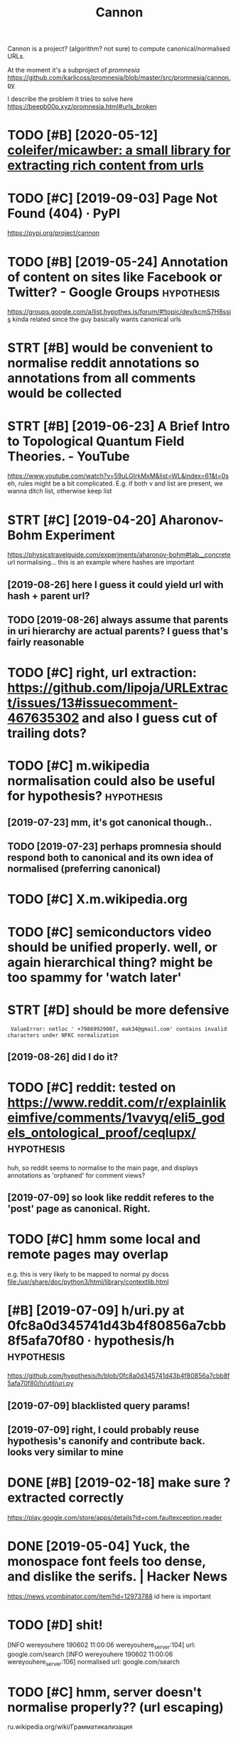 #+TITLE: Cannon
#+filetags: cannon

Cannon is a project? (algorithm? not sure) to compute canonical/normalised URLs.

At the moment it's a subproject of [[promnesia]]
https://github.com/karlicoss/promnesia/blob/master/src/promnesia/cannon.py

I describe the problem it tries to solve here https://beepb00p.xyz/promnesia.html#urls_broken


* TODO [#B] [2020-05-12] [[https://github.com/coleifer/micawber][coleifer/micawber: a small library for extracting rich content from urls]]
:PROPERTIES:
:ID:       bbecb17a86b74eb34a0d9f12daebb8d6
:END:
* TODO [#C] [2019-09-03] Page Not Found (404) · PyPI
:PROPERTIES:
:ID:       ca0abf10acd43751a5dbf1538ecca77e
:END:
https://pypi.org/project/cannon
* TODO [#B] [2019-05-24] Annotation of content on sites like Facebook or Twitter? - Google Groups :hypothesis:
:PROPERTIES:
:ID:       0eb745c8119eeffad0ecd5e0d6402e88
:END:
 https://groups.google.com/a/list.hypothes.is/forum/#!topic/dev/kcmS7H8ssis
kinda related since the guy basically wants canonical urls
* STRT [#B] would be convenient to normalise reddit annotations so annotations from all comments would be collected
:PROPERTIES:
:CREATED:  [2019-05-06]
:ID:       08372d12666105d8080271b9e795e09c
:END:
* STRT [#B] [2019-06-23] A Brief Intro to Topological Quantum Field Theories. - YouTube
:PROPERTIES:
:ID:       dbc7682ffa669dc538c9d6738af5583b
:END:
 https://www.youtube.com/watch?v=59uLGIrkMxM&list=WL&index=61&t=0s
eh, rules might be a bit complicated. E.g. if both v and list are present, we wanna ditch list, otherwise keep list
* STRT [#C] [2019-04-20] Aharonov-Bohm Experiment
:PROPERTIES:
:ID:       9fd17d35ee5e8b6086b877471d5af9dc
:END:
https://physicstravelguide.com/experiments/aharonov-bohm#tab__concrete
url normalising... this is an example where hashes are important
** [2019-08-26] here I guess it could yield url with hash + parent url?
:PROPERTIES:
:ID:       2d5e187242c9431db8f007ac18c4f58e
:END:
** TODO [2019-08-26] always assume that parents in uri hierarchy are actual parents? I guess that's fairly reasonable
:PROPERTIES:
:ID:       8a26068c63b1c081b7d8036d2bd63c78
:END:
* TODO [#C] right, url extraction: https://github.com/lipoja/URLExtract/issues/13#issuecomment-467635302 and also I guess cut of trailing dots?
:PROPERTIES:
:CREATED:  [2019-02-26]
:ID:       beb4c80cc0548d4c6b26ba10a10d7592
:END:

* TODO [#C] m.wikipedia normalisation could also be useful for hypothesis? :hypothesis:
:PROPERTIES:
:CREATED:  [2019-07-23]
:ID:       1cdfa4345aeecf69d486406c0c11c945
:END:
** [2019-07-23] mm, it's got canonical though..
:PROPERTIES:
:ID:       52a07f7fbf3d44efa948a8b019dc2d8e
:END:
** TODO [2019-07-23] perhaps promnesia should respond both to canonical and its own idea of normalised (preferring canonical)
:PROPERTIES:
:ID:       07e619c728a12a247e5dbc191398421b
:END:
* TODO [#C] X.m.wikipedia.org
:PROPERTIES:
:CREATED:  [2019-07-23]
:ID:       de3ad3059e6fe82edced199fb4e36113
:END:
* TODO [#C] semiconductors video should be unified properly. well, or again hierarchical thing? might be too spammy for 'watch later'
:PROPERTIES:
:CREATED:  [2019-07-15]
:ID:       92f11f14e1673ff255761dff2ba579d9
:END:
* STRT [#D] should be more defensive
:PROPERTIES:
:CREATED:  [2019-06-05]
:ID:       3a001ab28a4d44f47e9be5740af64292
:END:
:  ValueError: netloc ' +79869929087, mak34@gmail.com' contains invalid characters under NFKC normalization
** [2019-08-26] did I do it?
:PROPERTIES:
:ID:       a65a7bff7309a4c8c51f19336bcb9206
:END:
* TODO [#C] reddit: tested on https://www.reddit.com/r/explainlikeimfive/comments/1vavyq/eli5_godels_ontological_proof/ceqlupx/ :hypothesis:
:PROPERTIES:
:CREATED:  [2019-07-09]
:ID:       acee4947eac67c6105478d7d58f7e948
:END:
huh, so reddit seems to normalise to the main page, and displays annotations as 'orphaned' for comment views?
** [2019-07-09] so look like reddit referes to the 'post' page as canonical. Right.
:PROPERTIES:
:ID:       3e768c6a1ae834e4ae3849ad6200534c
:END:
* TODO [#C] hmm some local and remote pages may overlap
:PROPERTIES:
:CREATED:  [2019-07-13]
:ID:       31944557e36b68a27ace9b20c2e78ad6
:END:
e.g. this is very likely to be mapped to normal py docss
file:/usr/share/doc/python3/html/library/contextlib.html

* [#B] [2019-07-09] h/uri.py at 0fc8a0d345741d43b4f80856a7cbb8f5afa70f80 · hypothesis/h :hypothesis:
:PROPERTIES:
:ID:       bb70d522519ee8285b31031dda16bda6
:END:
https://github.com/hypothesis/h/blob/0fc8a0d345741d43b4f80856a7cbb8f5afa70f80/h/util/uri.py
** [2019-07-09] blacklisted query params!
:PROPERTIES:
:ID:       cb798afca15197a1d1aa7e185c84a57f
:END:
** [2019-07-09] right, I could probably reuse hypothesis's canonify and contribute back. looks very similar to mine
:PROPERTIES:
:ID:       414a37cbed163b8a8961fb46adb5aefa
:END:

* DONE [#B] [2019-02-18] make sure ? extracted correctly
:PROPERTIES:
:ID:       816fc3f08e52e94061717607c7dd9c88
:END:
https://play.google.com/store/apps/details?id=com.faultexception.reader

* DONE [2019-05-04] Yuck, the monospace font feels too dense, and dislike the serifs. | Hacker News
:PROPERTIES:
:ID:       d82047bb256142d0cd19b5cf2486d1d0
:END:
https://news.ycombinator.com/item?id=12973788
id here is important


* TODO [#D] shit!
:PROPERTIES:
:CREATED:  [2019-06-02]
:ID:       3538932b2e7318bcc7ef9f7eb39f5a7f
:END:
[INFO wereyouhere 190602 11:00:06 wereyouhere_server:104] url: google.com/search
[INFO wereyouhere 190602 11:00:06 wereyouhere_server:106] normalised url: google.com/search
* TODO [#C] hmm, server doesn't normalise properly?? (url escaping)
:PROPERTIES:
:CREATED:  [2019-06-02]
:ID:       7a03fc3092853d2576fe3c21808ade40
:END:
ru.wikipedia.org/wiki/Грамматикализация
* TODO [#D] [2019-08-25] Lisp Language
:PROPERTIES:
:ID:       ff198ff47b4dcd940dd0d03e863d951a
:END:
http://wiki.c2.com/?LispLanguage
canonify
* STRT [#C] archive.org                                             :linkrot:
:PROPERTIES:
:CREATED:  [2019-12-26]
:ID:       3660d3164b7bf9624969267ec54288d3
:END:
* TODO [#C] should be idempotent?
:PROPERTIES:
:CREATED:  [2019-09-03]
:ID:       5ac5e0cc1150065be92dda8eac1a3e2b
:END:
* [#C] [2020-01-02] motivation: On Privacy versus Freedom | Matrix.org
:PROPERTIES:
:ID:       4c84ac3421f5e26ecc399ae5983a63b5
:END:
https://www.instapaper.com/read/1265139707
instapaper 'imports' pages and assigns an id
so you can't connect your annotations on instapaper to notes etc
* CANCEL [#D] http://lifebio.wiki/флуоксетин-прозак didn't handle
:PROPERTIES:
:CREATED:  [2019-07-14]
:ID:       21922ccb04bea7d7713a99c025ad477b
:END:
* TODO [#B] roam links
:PROPERTIES:
:CREATED:  [2020-04-19]
:ID:       5b023a6dcb429aa694c953806efada04
:END:
* TODO [#C] [2019-03-27] rbaier/python-urltools: Some functions to parse and normalize URLs.
:PROPERTIES:
:ID:       3300eb74419e8d71c75cd5425b63643e
:END:
https://github.com/rbaier/python-urltools

* STRT [#B] just specify admissible regexes for urls so it's easier to unify?
:PROPERTIES:
:CREATED:  [2019-11-08]
:ID:       00d772b571c2abf5e1fcc207b1ed300b
:END:
e.g. twitter.com/user/status/statusid

maybe normalise to this?
twitter.com/i/web/status/1053151870791835649

reddit.com/comments/5ombk8 -- huh, normalise to this?
TODO m.readdit/old.reddit


en.m.wikipedia/ru.m.wikipedia
maybe stripp off subdom completely?


youtube.com/watch?v=xAy---wp_DQ&list=PL0k_yDgrqAiU_EF5d7krLIds1ebhTxCjm&shuffle=221
youtube.com/watch?v=Woa3MPijE3s&list=PL0k_yDgrqAiXKspaa1GIS0jbbLrsAa3sk&spfreload=10
** [2019-11-09] also this to summarize
:PROPERTIES:
:ID:       8d9e63c88e511143de8fb44576d4863a
:END:
sqlite3 promnesia.sqlite 'select domain, count(domain) from (select substr(norm_url, 0, instr(norm_url, "/")) as domain from visits) group by domain order by count(domain)'

* TODO [#C] old.reddit and new reddit
:PROPERTIES:
:CREATED:  [2020-01-12]
:ID:       3734a8ef598b320e7316b889fc6a4778
:END:
* TODO [#C] maybe https://youtu.be/zRxI0DaQrag?t=1380 ?
:PROPERTIES:
:CREATED:  [2019-11-15]
:ID:       36c92265c3e08af9256f7e31d835d3a9
:END:
* TODO [#C] github: https://twitter.com/i/web/status/928602151286386688 this end up trimmed with ... :(
:PROPERTIES:
:CREATED:  [2019-11-09]
:ID:       84e28a507210c6a58d3ec38fbf1c0bfa
:END:
* TODO [#C] github: https://twitter.com/i/web/status/1156086851633131520
:PROPERTIES:
:CREATED:  [2019-11-07]
:ID:       67ecadb2ef17d192d9a26b856154ba3a
:END:
* TODO [#A] [2020-06-30] [[https://gitlab.com/KevinRoebert/ClearUrls][Kevin R. / ClearURLs · GitLab]]
:PROPERTIES:
:ID:       e97c314e7890840f6e391e9fecf072d4
:END:
: Once ClearURLs has cleaned the address, it will look like this: https://www.amazon.com/dp/exampleProduct
* TODO Reuse url cleaning tools?
:PROPERTIES:
:CREATED:  [2020-06-29]
:ID:       717f165872e98b261cd72ef3b1ab2cbb
:END:
: Regarding the cleaning of URLs, are you aware of the ClearURLs [1] extension? It seems to achieve much of what you're trying to do.

[1]: https://gitlab.com/KevinRoebert/ClearUrls

* STRT [#C] [2020-04-30] [[http://www.defmacro.org/2016/12/22/writing-well.html][Writing well | defmacro]]
:PROPERTIES:
:ID:       67b214e02ad7198f84490b8a773103f3
:END:
support for archive.org and test on this page
* [2020-11-15] [[https://www.youtube.com/c/Wendoverproductions/videos][Wendover Productions - YouTube]]
:PROPERTIES:
:ID:       5f3266d0d09788b86862f2887fe3265f
:END:

* [2020-11-22] [[https://melpa.org/#/async][async - MELPA]]
:PROPERTIES:
:ID:       b6ec4441e21921b5e302608e64a78e43
:END:

* TODO [#C] could reuse URL underlying etc with ampie?
:PROPERTIES:
:CREATED:  [2020-11-20]
:ID:       d1c35c0bd30aeff685fa73f97dc8826b
:END:
* [2020-11-30] [[https://news.ycombinator.com/news][Hacker News]]
:PROPERTIES:
:ID:       b761b238d16286eb1a8ffffb1ba0558f
:END:
: https://www.c-span.org/video/?c4808083/rust-language-chosen
* [2020-12-04] [[https://unix.stackexchange.com/questions/117609/capture-error-of-ls-to-file#comment183614_117609][shell - Capture Error of LS to file - Unix & Linux Stack Exchange]]
:PROPERTIES:
:ID:       ecc601f202e3851814eb7deb5e278abb
:END:

* [2020-12-07] [[https://github.com/einaregilsson/Redirector][einaregilsson/Redirector: Browser extension (Firefox, Chrome, Opera, Edge) to redirect urls based on regex patterns, like a client side mod_rewrite.]]
:PROPERTIES:
:ID:       790424d44fa002dc5dc52ecb5189766f
:END:

* TODO [2020-12-09] [[https://news.ycombinator.com/item?id=25356757][Detecting the use of “curl – bash” server side (2016) | Hacker News]]
:PROPERTIES:
:ID:       9fcb5b73267f8f1ac65178d4fbebde75
:END:
: https://bugs.debian.org/cgi-bin/bugreport.cgi?bug=955208
* TODO hmm, maybe the extension can learn normalisation ruls over time? by looking at canonical and refining the rules?
:PROPERTIES:
:CREATED:  [2020-12-20]
:ID:       74d1dc72823a215656fa2830f9ed8f14
:END:
* TODO sample random links and their canonicals for testing
:PROPERTIES:
:CREATED:  [2020-12-20]
:ID:       8de00090e4533b6023e45c935ee4ab45
:END:
* TODO [#C] [2019-03-27] sindresorhus/compare-urls: Compare URLs by first normalizing the
:PROPERTIES:
:ID:       b2965a596f28bd3506863c053c16208a
:END:
https://github.com/sindresorhus/compare-urls
: compareUrls('HTTP://sindresorhus.com/?b=b&a=a', 'sindresorhus.com/?a=a&b=b');
* [#C] [2019-07-09] h/normalize_uris_test.py at 0fc8a0d345741d43b4f80856a7cbb8f5afa70f80 · hypothesis/h
:PROPERTIES:
:ID:       61b9d2e1356ba6772de38333b19903cb
:END:
https://github.com/hypothesis/h/blob/0fc8a0d345741d43b4f80856a7cbb8f5afa70f80/tests/h/cli/commands/normalize_uris_test.py

* [#C] [2019-04-16] niksite/url-normalize: URL normalization for Python
:PROPERTIES:
:ID:       306dde6870ac92ecdbcb8a468e283575
:END:
https://github.com/niksite/url-normalize

* [#D] [2020-11-18] [[https://papers.ssrn.com/sol3/papers.cfm?abstract_id=3603021][Vanquishing ‘Monsters’ in Foundations of Computer Science: Euclid, Dedekind, Frege, Russell, Gödel, Wittgenstein, Church, Turing, and Jaśkowski didn’t get them all … by Carl Hewitt :: SSRN]]
:PROPERTIES:
:ID:       d2a590bca647ab9bbd1099d135e3ade8
:END:

* [#D] better regex fox url extraction
:PROPERTIES:
:ID:       76cec1d566b4147d2acf6960e9232444
:END:
eh, urls can have commas...  e.g. http://adit.io/posts/2013-04-17-functors,_applicatives,_and_monads_in_pictures.html
so, for csv need a separate extractor.
* TODO [#A] [2020-11-22] [[https://github.com/WorldBrain/memex-url-utils][WorldBrain/memex-url-utils: Shared URL processing utilities for Memex extension and mobile apps.]] :worldbrain:
:PROPERTIES:
:ID:       69e1758e0072d8cc961dec5c2eb1ed50
:END:
* TODO [#C] [2020-11-16] [[https://twitter.com/amogh_jalihal/status/1328393853599059970][Amogh Jalihal on Twitter: "@karlicoss Ah sure: This DOI: https://t.co/GAxA4U3UYE should lead to this paper: https://t.co/3epCLG80ik ." / Twitter]]
:PROPERTIES:
:ID:       91bd54f86dc042ee7467830126ca0713
:END:
: Ah sure: This DOI: https://doi.org/10.1073/pnas.1211902109  should lead to this paper: https://pnas.org/content/109/48/E3324 .
* STRT [#C] rethinking the whole approach...
:PROPERTIES:
:CREATED:  [2020-11-15]
:ID:       36ade71f4509cd03402e0a878505657e
:END:
consider https://www.youtube.com/watch?v=wHrCkyoe72U&list=WL
basically
- cut of protocol just merely for simplicity? I guess makes everything much easier
- the result is always 'composed of' inputs. e.g. maps to youtube/wHrCkyoe72U, both parts are in the original link
  might not be the case if domain names are remapped though.. e.g. youtu.be
- sort query parts alphabetically
  (although might make sense to make it hierarchy aware?)
- treat parts & query the same way, parts are query with None keys
- to handle domain names better, replace dots before first / with /: e.g. www.youtube.com/ -> www/youtube/com
  then cat treat the same way as subpaths
  i.e. we get
  None www          | drop
  None youtube      | keep
  None com          | drop
  None watch        | drop
  list WL           | keep? -- actually this could be considered a 'tag'? unclear
  v    wHrCkyoe72U  | keep
ok so how do we generalize from two examples?
 e.g. say we also have
 youtube.ru/watch?v=abacaba -> youtube/abacaba
 we get
      youtube | keep
      ru      | drop
      watch   | drop
 v    abacaba | keep
I suppose it could guess that if we keep a query parameter once, we'll keep it always?
and if we extracted a certain substring without a query parameter, we'll also always keep it as is?

TODO how about this?
https://news.ycombinator.com/reply?id=25100810&goto=item%3Fid%3D25099862%2325100810
it's a reply to       https://news.ycombinator.com/item?id=25100035
which is a comment to https://news.ycombinator.com/item?id=25099862
* TODO [#C] use shared JS/python tests for canonifying?       :ffi:promnesia:
:PROPERTIES:
:CREATED:  [2020-11-12]
:ID:       aa893f044397f7c5ddeb9d18ca4911a2
:END:
* [#C] [2020-05-28] Wayback Machine
:PROPERTIES:
:ID:       53bcb41749f7403f186e4de2c3063fbb
:END:
https://web.archive.org/web/2019*/http://www.defmacro.org/2016/12/22/writing-well.html

* [#C] [2020-06-16] [[https://news.ycombinator.com/item?id=23537243#23540421][Syncthing is everything I used to love about computers | Hacker News]]
:PROPERTIES:
:ID:       d5e1083430b93850dd6c85f0a6166265
:END:

* TODO [#C] could write a service to resolve t.co links...          :linkrot:
:PROPERTIES:
:CREATED:  [2020-04-29]
:ID:       f9328b739c70f51594d7c8b6db28d806
:END:
* TODO [#C] how do we prune links that are potentially not secure to store? like URL parameters
:PROPERTIES:
:CREATED:  [2020-05-20]
:ID:       d04cb11dd6b91f437df6906a2f21a644
:END:
* TODO [#C] background thing that sucks in canonical urls???      :promnesia:
:PROPERTIES:
:CREATED:  [2020-05-12]
:ID:       99df3153711bfab7689a71b4b3107d17
:END:
* [#C] [2020-05-11] [[https://medium.com/@WorldBrain/vision-mission-values-2020-update-d70aa35a638#0b0b][Vision, Mission & Values — 2020 Update - WorldBrain.io - Medium]]
:PROPERTIES:
:ID:       a0d1849555b05858028cb6aabd0e7157
:END:
fragments are often random and useless
even default org-mode is guilty
* [#C] [2020-04-27] [[https://github.com/john-kurkowski/tldextract][john-kurkowski/tldextract: Accurately separate the TLD from the registered domain and subdomains of a URL, using the Public Suffix List.]]
:PROPERTIES:
:ID:       36b741e7d40067a63daebad326497fb9
:END:
hmm could use this for better extraction...
* [#C] [2019-12-25] sindresorhus/normalize-url: Normalize a URL
:PROPERTIES:
:ID:       536941342482ff799cbf0e51d9040758
:END:
https://github.com/sindresorhus/normalize-url
: stripWWW

there is stripWWW, but it can't handle amp etc
* [#C] [2019-12-23] reference request - Examples of "Unrelated" Mathematics Playing a Fundamental Role in TCS? - Theoretical Computer Science Stack Exchange
:PROPERTIES:
:ID:       9b2051b44b4b82c5d5da5bf6c3cee503
:END:
https://cstheory.stackexchange.com/questions/1920/examples-of-unrelated-mathematics-playing-a-fundamental-role-in-tcs/1925#1925
need parent link to trigger on this in cannon
* TODO [#C] [2020-02-08] 1411873 - "An unexpected error occurred" when requesting optional permission (origin)
:PROPERTIES:
:ID:       051f4ca81f8f5b2fb4f210e60a44ca99
:END:
https://bugzilla.mozilla.org/show_bug.cgi?id=1411873
ugh need to keep id
* TODO [#C] need checks that url don't contain stupid shit like trailing colons etc
:PROPERTIES:
:CREATED:  [2019-02-24]
:ID:       54fe2899cca53e3b9f2a10208a1e821d
:END:
* [#C] [2019-07-09] Changed how threading works. by JakeHartnell · Pull Request 952 · hypothesis/h :hypothesis:reddit:
:PROPERTIES:
:ID:       4c6ef60cfc2dcfefe2f7c6f839aa9430
:END:
https://github.com/hypothesis/h/pull/952
: reddit
* TODO [#C] canonify within the browser could be useful for different extensions as well...
:PROPERTIES:
:CREATED:  [2020-11-17]
:ID:       f5011e36201f797fce71a004a6028186
:END:
e.g. blockers, various highlighters, hypothesis, etc
** [2020-11-21] could also share with #Ampie ..
:PROPERTIES:
:ID:       08f2510e531cfac3c04f035f36986daf
:END:
* DONE [#B] [2019-08-07] The Problem With URLs
:PROPERTIES:
:ID:       d7b519afa34c355584267b1fba15f1eb
:END:
https://blog.codinghorror.com/the-problem-with-urls/
** [2019-08-27] not very insigntful, example of msdn with weird characters in urls
:PROPERTIES:
:ID:       4c495f1960f9d509d343dd1b0e72cd32
:END:
* DONE [#B] normalise links
:PROPERTIES:
:ID:       d1bd691ca2547f101f60dd611d0053be
:END:
** STRT strip off & ? first, on reddit. not sure if should be default
:PROPERTIES:
:ID:       d300f8b88be591d228649bd58479db7f
:END:
*** ok, it's better to overstrip than understrip. overstripping -- you are gonna notice; understripping -- you won't
:PROPERTIES:
:ID:       2ea98de6c020450852dc74b419eed225
:END:
*** DONE ok, so ? is useful on yahoo answers (qid parameter)
:PROPERTIES:
:ID:       9f2c0aa9cc1fc50eb77c9ec54743d23a
:END:
*** DONE there is pretty useless usg param?
:PROPERTIES:
:ID:       69b1b53f237bc6c6a1edd6b3bf01a99b
:END:
*** TODO ? askville amazon request id
:PROPERTIES:
:ID:       53fc70fc45832cb165a49d19e9df5483
:END:
*** DONE [#A] definitely bad idea to cut off ? for youtube!!
:PROPERTIES:
:ID:       d38b4a080299aab364229dc51c6f2398
:END:
*** TODO [#D] wtf with remaining &/? in urls.json??
:PROPERTIES:
:ID:       fe45c8cda32f57b5ba7c2f4f0ce1607f
:END:
*** DONE amp.reddit.com -> amp. just strip off "^amp.", same for m.reddit.com
:PROPERTIES:
:ID:       efa719f36a0b579615d29e42f726e3a9
:END:
*** DONE www.?
:PROPERTIES:
:ID:       ccda0a6a5db46a1c6057bd2b8a5efffc
:END:
*** TODO chop off /
:PROPERTIES:
:ID:       9d6b8ce5358f96a174400c7b5bd642e1
:END:
** TODO [#C] normalisation rules should probably be in config. or at least overridable?
:PROPERTIES:
:ID:       96d38cf2db944ca55abf7acabddf6cb5
:END:
** DONE code duplication between js and python
:PROPERTIES:
:ID:       eecf04dc20ba0be1f1c5c9e879eab988
:END:
shit, jiphy can't even handle arrrays
maybe normalise all in js? but that sort of sucks...
well, it's kinda fine now...


* related                                                         :promnesia:
:PROPERTIES:
:ID:       90ed4512c954aea887dcc288ffc3f367
:END:
